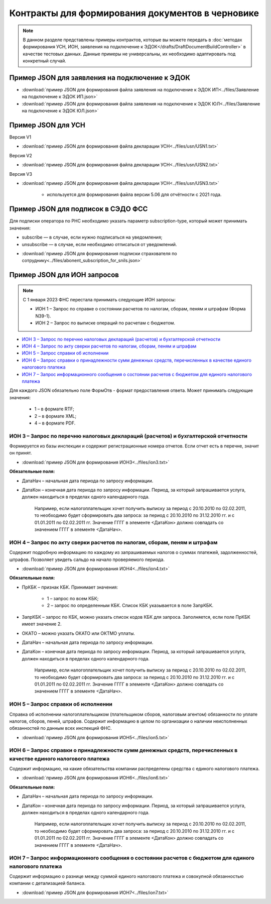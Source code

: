Контракты для формирования документов в черновике
=================================================

.. note:: 
    В данном разделе представлены примеры контрактов, которые вы можете передать в :doc:`методах формирования УСН,  ИОН, заявления на подключение к ЭДОК</drafts/DraftDocumentBuildController>` в качестве тестовых данных. Данные примеры не универсальны, их необходимо адаптировать под конкретный случай. 

Пример JSON для заявления на подключение к ЭДОК
-----------------------------------------------

-  :download:`пример JSON для формирования файла заявления на подключение к ЭДОК ИП<../files/Заявление на подключение к ЭДОК ИП.json>`

-  :download:`пример JSON для формирования файла заявления на подключение к ЭДОК ЮЛ<../files/Заявление на подключение к ЭДОК ЮЛ.json>`

Пример JSON для УСН
-------------------

Версия V1

-  :download:`пример JSON для формирования файла декларации УСН<../files/usn/USN1.txt>`

Версия V2

-  :download:`пример JSON для формирования файла декларации УСН<../files/usn/USN2.txt>`

Версия V3

-  :download:`пример JSON для формирования файла декларации УСН<../files/usn/USN3.txt>`

    - используется для формирования файла версии 5.06 для отчётности с 2021 года.

Пример JSON для подписок в СЭДО ФСС
-----------------------------------

Для подписки оператора по РНС необходимо указать параметр subscription-type, который может принимать значения:

* subscribe — в случае, если нужно подписаться на уведомления;
* unsubscribe —  в случае, если необходимо отписаться от уведомлений.

-  :download:`пример JSON для формирования подписки страхователя по сотруднику<../files/abonent_subscription_for_snils.json>`

Пример JSON для ИОН запросов
----------------------------

.. note:: С 1 января 2023 ФНС перестала принимать следующие ИОН запросы:

         * ИОН 1 – Запрос по справке о состоянии расчетов по налогам, сборам, пеням и штрафам (Форма N39-1).
         * ИОН 2 – Запрос по выписке операций по расчетам с бюджетом.

* `ИОН 3 – Запрос по перечню налоговых деклараций (расчетов) и бухгалтерской отчетности`_
* `ИОН 4 – Запрос по акту сверки расчетов по налогам, сборам, пеням и штрафам`_
* `ИОН 5 – Запрос справки об исполнении`_
* `ИОН 6 – Запрос справки о принадлежности сумм денежных средств, перечисленных в качестве единого налогового платежа`_
* `ИОН 7 – Запрос информационного сообщения о состоянии расчетов с бюджетом для единого налогового платежа`_


Для каждого JSON обязательно поле ФормОтв - формат предоставления ответа. Может принимать следующие значения:

    * 1 – в формате RTF;
    * 2 – в формате XML;
    * 4 – в формате PDF.

ИОН 3 – Запрос по перечню налоговых деклараций (расчетов) и бухгалтерской отчетности
~~~~~~~~~~~~~~~~~~~~~~~~~~~~~~~~~~~~~~~~~~~~~~~~~~~~~~~~~~~~~~~~~~~~~~~~~~~~~~~~~~~~

Формируется из базы инспекции и содержит регистрационные номера отчетов. Если отчет есть в перечне, значит он принят.

-  :download:`пример JSON для формирования ИОН3<../files/ion3.txt>`

**Обязательные поля:**

* ДатаНач – начальная дата периода по запросу информации.
* ДатаКон – конечная дата периода по запросу информации. Период, за который запрашивается услуга, должен находиться в пределах одного календарного года. 

    Например, если налогоплательщик хочет получить выписку за период с 20.10.2010 по 02.02.2011, то необходимо будет сформировать два запроса: за период с 20.10.2010 по 31.12.2010 гг. и с 01.01.2011 по 02.02.2011 гг. Значение ГГГГ в элементе <ДатаКон> должно совпадать со значением ГГГГ в элементе <ДатаНач>.

ИОН 4 – Запрос по акту сверки расчетов по налогам, сборам, пеням и штрафам
~~~~~~~~~~~~~~~~~~~~~~~~~~~~~~~~~~~~~~~~~~~~~~~~~~~~~~~~~~~~~~~~~~~~~~~~~~

Содержит подробную информацию по каждому из запрашиваемых налогов о суммах платежей, задолженностей, штрафов. Позволяет увидеть сальдо на начало проверяемого периода.

-  :download:`пример JSON для формирования ИОН4<../files/ion4.txt>`

**Обязательные поля:**

* ПрКБК – признак КБК. Принимает значения:

    * 1 – запрос по всем КБК;
    * 2 – запрос по определенным КБК. Список КБК указывается в поле ЗапрКБК.

* ЗапрКБК – запрос по КБК, можно указать список кодов КБК для запроса. Заполняется, если поле ПрКБК имеет значение 2. 
* ОКАТО – можно указать ОКАТО или ОКТМО уплаты.
* ДатаНач – начальная дата периода по запросу информации.
* ДатаКон – конечная дата периода по запросу информации. Период, за который запрашивается услуга, должен находиться в пределах одного календарного года.

    Например, если налогоплательщик хочет получить выписку за период с 20.10.2010 по 02.02.2011, то необходимо будет сформировать два запроса: за период с 20.10.2010 по 31.12.2010 гг. и с 01.01.2011 по 02.02.2011 гг. Значение ГГГГ в элементе <ДатаКон> должно совпадать со значением ГГГГ в элементе <ДатаНач>.

ИОН 5 – Запрос справки об исполнении
~~~~~~~~~~~~~~~~~~~~~~~~~~~~~~~~~~~~

Справка об исполнении налогоплательщиком (плательщиком сборов, налоговым агентом) обязанности по уплате налогов, сборов, пеней, штрафов. Содержит информацию в целом по организации о наличии неисполненных обязанностей по данным всех инспекций ФНС.

-  :download:`пример JSON для формирования ИОН5<../files/ion5.txt>`

ИОН 6 – Запрос справки о принадлежности сумм денежных средств, перечисленных в качестве единого налогового платежа
~~~~~~~~~~~~~~~~~~~~~~~~~~~~~~~~~~~~~~~~~~~~~~~~~~~~~~~~~~~~~~~~~~~~~~~~~~~~~~~~~~~~~~~~~~~~~~~~~~~~~~~~~~~~~~~~~~

Содержит информацию, на какие обязательства компании распределены средства с единого налогового платежа.

-  :download:`пример JSON для формирования ИОН6<../files/ion6.txt>`

**Обязательные поля:**

* ДатаНач – начальная дата периода по запросу информации.
* ДатаКон – конечная дата периода по запросу информации. Период, за который запрашивается услуга, должен находиться в пределах одного календарного года. 

    Например, если налогоплательщик хочет получить выписку за период с 20.10.2010 по 02.02.2011, то необходимо будет сформировать два запроса: за период с 20.10.2010 по 31.12.2010 гг. и с 01.01.2011 по 02.02.2011 гг. Значение ГГГГ в элементе <ДатаКон> должно совпадать со значением ГГГГ в элементе <ДатаНач>.

ИОН 7 – Запрос информационного сообщения о состоянии расчетов с бюджетом для единого налогового платежа
~~~~~~~~~~~~~~~~~~~~~~~~~~~~~~~~~~~~~~~~~~~~~~~~~~~~~~~~~~~~~~~~~~~~~~~~~~~~~~~~~~~~~~~~~~~~~~~~~~~~~~~

Содержит информацию о разнице между суммой единого налогового платежа и совокупной обязанностью компании с детализацией баланса.

-  :download:`пример JSON для формирования ИОН7<../files/ion7.txt>`

